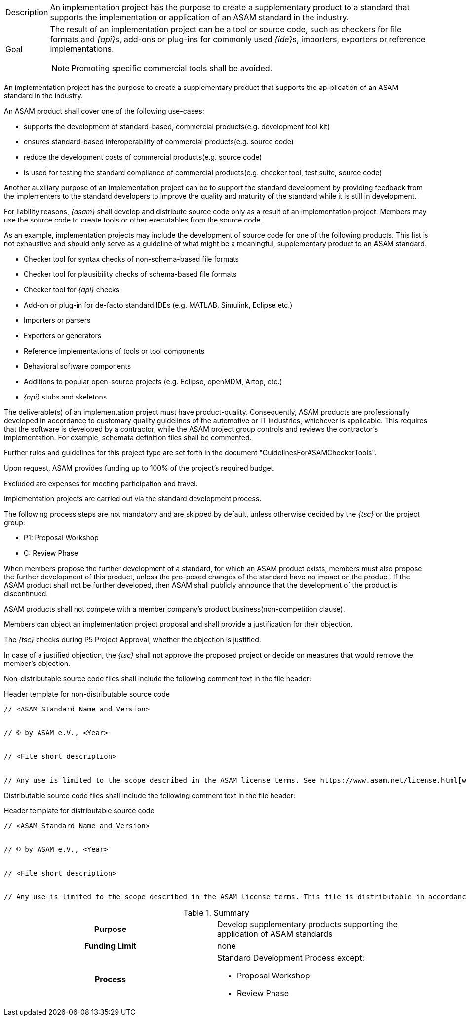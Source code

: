 
//tag::short[]
[horizontal]
Description:: An implementation project has the purpose to create a supplementary product to a standard that supports the implementation or application of an ASAM standard in the industry.
Goal:: The result of an implementation project can be a tool or source code, such as checkers for file formats and __{api}__s, add-ons or plug-ins for commonly used __{ide}__s, importers, exporters or reference implementations.
NOTE: Promoting specific commercial tools shall be avoided.

//end::short[]

//tag::long[]
An implementation project has the purpose to create a supplementary product that supports the ap-plication of an ASAM standard in the industry.

An ASAM product shall cover one of the following use-cases:

* supports the development of standard-based, commercial products(e.g. development tool kit)
* ensures standard-based interoperability of commercial products(e.g. source code)
* reduce the development costs of commercial products(e.g. source code)
* is used for testing the standard compliance of commercial products(e.g. checker tool, test suite, source code)

Another auxiliary purpose of an implementation project can be to support the standard development by providing feedback from the implementers to the standard developers to improve the quality and maturity of the standard while it is still in development.

For liability reasons, __{asam}__ shall develop and distribute source code only as a result of an implementation project.
Members may use the source code to create tools or other executables from the source code.

As an example, implementation projects may include the development of source code for one of the following products.
This list is not exhaustive and should only serve as a guideline of what might be a meaningful, supplementary product to an ASAM standard.

* Checker tool for syntax checks of non-schema-based file formats
* Checker tool for plausibility checks of schema-based file formats
* Checker tool for __{api}__ checks
* Add-on or plug-in for de-facto standard IDEs (e.g. MATLAB, Simulink, Eclipse etc.)
* Importers or parsers
* Exporters or generators
* Reference implementations of tools or tool components
* Behavioral software components
* Additions to popular open-source projects (e.g. Eclipse, openMDM, Artop, etc.)
* __{api}__ stubs and skeletons

The deliverable(s) of an implementation project must have product-quality.
Consequently, ASAM products are professionally developed in accordance to customary quality guidelines of the automotive or IT industries, whichever is applicable.
This requires that the software is developed by a contractor, while the ASAM project group controls and reviews the contractor's implementation.
For example, schemata definition files shall be commented.

Further rules and guidelines for this project type are set forth in the document "GuidelinesForASAMCheckerTools".

Upon request, ASAM provides funding up to 100% of the project's required budget.

Excluded are expenses for meeting participation and travel.

Implementation projects are carried out via the standard development process.

The following process steps are not mandatory and are skipped by default, unless otherwise decided by the __{tsc}__ or the project group:

* P1: Proposal Workshop
* C: Review Phase

When members propose the further development of a standard, for which an ASAM product exists, members must also propose the further development of this product, unless the pro-posed changes of the standard have no impact on the product.
If the ASAM product shall not be further developed, then ASAM shall publicly announce that the development of the product is discontinued.

ASAM products shall not compete with a member company's product business(non-competition clause).

Members can object an implementation project proposal and shall provide a justification for their objection.

The __{tsc}__ checks during P5 Project Approval, whether the objection is justified.

In case of a justified objection, the __{tsc}__ shall not approve the proposed project or decide on measures that would remove the member's objection.

Non-distributable source code files shall include the following comment text in the file header:

.Header template for non-distributable source code
----
// <ASAM Standard Name and Version>


// © by ASAM e.V., <Year>


// <File short description>


// Any use is limited to the scope described in the ASAM license terms. See https://www.asam.net/license.html[window=_blank] for further details.
----

Distributable source code files shall include the following comment text in the file header:

.Header template for distributable source code
----
// <ASAM Standard Name and Version>


// © by ASAM e.V., <Year>


// <File short description>


// Any use is limited to the scope described in the ASAM license terms. This file is distributable in accordance with the ASAM license terms. See www.asam.net/license.html for further details.
----

//tag::table[]
.Summary
[cols="1h,1"]
|===
|Purpose
a| Develop supplementary products supporting the application of ASAM standards

|Funding Limit
| none

|Process
a|
Standard Development Process except:

* Proposal Workshop
* Review Phase
|===
//end::table[]
//end::long[]
